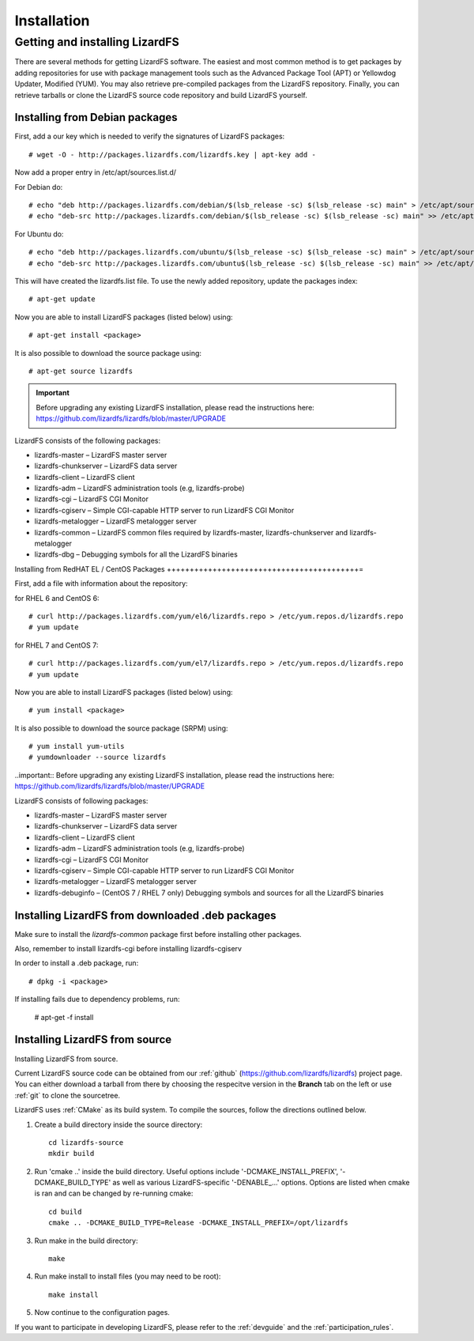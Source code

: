 Installation
************

.. _get_and_install:

Getting and installing LizardFS
===============================

There are several methods for getting LizardFS software. The easiest and most common method is to get packages by adding repositories for use with package management tools such as the Advanced Package Tool (APT) or Yellowdog Updater, Modified (YUM). You may also retrieve pre-compiled packages from the LizardFS repository. Finally, you can retrieve tarballs or clone the LizardFS source code repository and build LizardFS yourself.


.. _get_and_install_debian:

Installing from Debian packages
+++++++++++++++++++++++++++++++

First, add a our key which is needed to verify the signatures of LizardFS packages::

   # wget -O - http://packages.lizardfs.com/lizardfs.key | apt-key add -

Now add a proper entry in /etc/apt/sources.list.d/

For Debian do::

   # echo "deb http://packages.lizardfs.com/debian/$(lsb_release -sc) $(lsb_release -sc) main" > /etc/apt/sources.list.d/lizardfs.list
   # echo "deb-src http://packages.lizardfs.com/debian/$(lsb_release -sc) $(lsb_release -sc) main" >> /etc/apt/sources.list.d/lizardfs.list

For Ubuntu do::

   # echo "deb http://packages.lizardfs.com/ubuntu/$(lsb_release -sc) $(lsb_release -sc) main" > /etc/apt/sources.list.d/lizardfs.list
   # echo "deb-src http://packages.lizardfs.com/ubuntu$(lsb_release -sc) $(lsb_release -sc) main" >> /etc/apt/sources.list.d/lizardfs.list

This will have created the lizardfs.list file. To use the newly added repository, update the packages index::

   # apt-get update

Now you are able to install LizardFS packages (listed below) using::

   # apt-get install <package>

It is also possible to download the source package using::

   # apt-get source lizardfs

.. important:: 
   Before upgrading any existing LizardFS installation, please read the instructions here: https://github.com/lizardfs/lizardfs/blob/master/UPGRADE

LizardFS consists of the following packages:

* lizardfs-master – LizardFS master server
* lizardfs-chunkserver – LizardFS data server
* lizardfs-client – LizardFS client
* lizardfs-adm – LizardFS administration tools (e.g, lizardfs-probe)
* lizardfs-cgi – LizardFS CGI Monitor
* lizardfs-cgiserv – Simple CGI-capable HTTP server to run LizardFS CGI Monitor
* lizardfs-metalogger – LizardFS metalogger server
* lizardfs-common – LizardFS common files required by lizardfs-master, lizardfs-chunkserver and lizardfs-metalogger
* lizardfs-dbg – Debugging symbols for all the LizardFS binaries


Installing from RedHAT EL / CentOS Packages
++++++++++++++++++++++++++++++++++++++++++=

First, add a file with information about the repository:

for RHEL 6 and CentOS 6::

   # curl http://packages.lizardfs.com/yum/el6/lizardfs.repo > /etc/yum.repos.d/lizardfs.repo
   # yum update

for RHEL 7 and CentOS 7::

   # curl http://packages.lizardfs.com/yum/el7/lizardfs.repo > /etc/yum.repos.d/lizardfs.repo
   # yum update

Now you are able to install LizardFS packages (listed below) using::

   # yum install <package>

It is also possible to download the source package (SRPM) using::

   # yum install yum-utils
   # yumdownloader --source lizardfs

..important:: Before upgrading any existing LizardFS installation, please read the instructions here: https://github.com/lizardfs/lizardfs/blob/master/UPGRADE

LizardFS consists of following packages:

* lizardfs-master – LizardFS master server
* lizardfs-chunkserver – LizardFS data server
* lizardfs-client – LizardFS client
* lizardfs-adm – LizardFS administration tools (e.g, lizardfs-probe)
* lizardfs-cgi – LizardFS CGI Monitor
* lizardfs-cgiserv – Simple CGI-capable HTTP server to run LizardFS CGI Monitor
* lizardfs-metalogger – LizardFS metalogger server
* lizardfs-debuginfo – (CentOS 7 / RHEL 7 only) Debugging symbols and sources for all the LizardFS binaries

Installing LizardFS from downloaded .deb packages
+++++++++++++++++++++++++++++++++++++++++++++++++
Make sure to install the *lizardfs-common* package first before installing other packages.

Also, remember to install lizardfs-cgi before installing lizardfs-cgiserv

In order to install a .deb package, run::

   # dpkg -i <package>

If installing fails due to dependency problems, run:

   # apt-get -f install

.. _get_and_install_from_source

Installing LizardFS from source
+++++++++++++++++++++++++++++++

Installing LizardFS from source.


Current LizardFS source code can be obtained from our :ref:`github` (https://github.com/lizardfs/lizardfs) project page. You can either download a tarball from there by choosing the respecitve version in the **Branch** tab on the left or use :ref:`git` to clone the sourcetree.


LizardFS uses :ref:`CMake` as its build system. To compile the sources, follow the directions outlined below.

1. Create a build directory inside the source directory::

    cd lizardfs-source
    mkdir build

2. Run 'cmake ..' inside the build directory. Useful options include
   '-DCMAKE_INSTALL_PREFIX', '-DCMAKE_BUILD_TYPE' as well as various
   LizardFS-specific '-DENABLE_...' options. Options are listed when
   cmake is ran and can be changed by re-running cmake::

    cd build
    cmake .. -DCMAKE_BUILD_TYPE=Release -DCMAKE_INSTALL_PREFIX=/opt/lizardfs

3. Run make in the build directory::

    make

4. Run make install to install files (you may need to be root)::

    make install

5. Now continue to the configuration pages.


If you want to participate in developing LizardFS, please refer to the :ref:`devguide` and the :ref:`participation_rules`.



